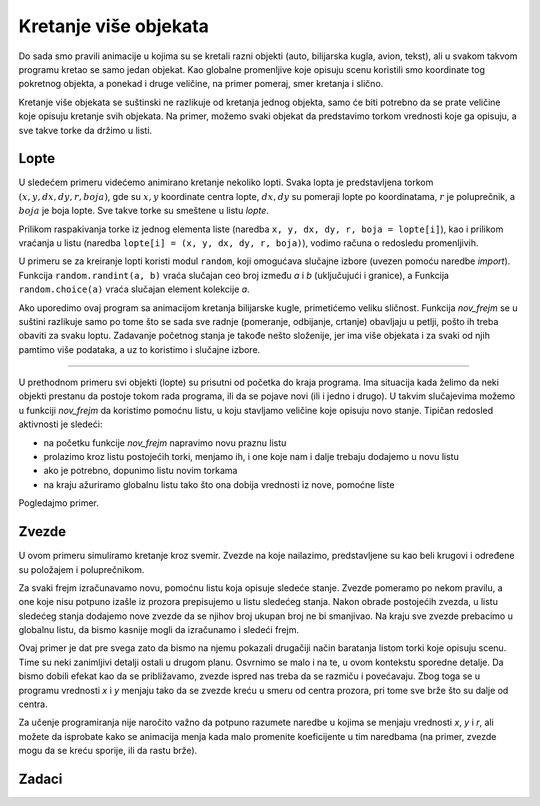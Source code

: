 Kretanje više objekata
----------------------

Do sada smo pravili animacije u kojima su se kretali razni objekti (auto, bilijarska kugla, avion, tekst), ali u svakom takvom programu kretao se samo jedan objekat. Kao globalne promenljive koje opisuju scenu koristili smo koordinate tog pokretnog objekta, a ponekad i druge veličine, na primer pomeraj, smer kretanja i slično.

Kretanje više objekata se suštinski ne razlikuje od kretanja jednog objekta, samo će biti potrebno da se prate veličine koje opisuju kretanje svih objekata. Na primer, možemo svaki objekat da predstavimo torkom vrednosti koje ga opisuju, a sve takve torke da držimo u listi.

Lopte
'''''

U sledećem primeru videćemo animirano kretanje nekoliko lopti. Svaka lopta je predstavljena torkom :math:`(x, y, dx, dy, r, boja)`, gde su :math:`x, y` koordinate centra lopte, :math:`dx, dy` su pomeraji lopte po koordinatama, :math:`r` je poluprečnik, a :math:`boja` je boja lopte. Sve takve torke su smeštene u listu *lopte*. 

Prilikom raspakivanja torke iz jednog elementa liste (naredba ``x, y, dx, dy, r, boja = lopte[i]``), kao i prilikom vraćanja u listu (naredba ``lopte[i] = (x, y, dx, dy, r, boja)``), vodimo računa o redosledu promenljivih.

U primeru se za kreiranje lopti koristi modul ``random``, koji omogućava slučajne izbore (uvezen pomoću naredbe *import*). Funkcija ``random.randint(a, b)`` vraća slučajan ceo broj između *a* i *b* (uključujući i granice), a Funkcija ``random.choice(a)`` vraća slučajan element kolekcije *a*.

.. activecode:: PyGame__anim_balls_bouncing
    :nocodelens:
    :modaloutput:
    :includesrc: src/PyGame/2_Animation/2e_Anim_Multiple/balls_bouncing.py

Ako uporedimo ovaj program sa animacijom kretanja bilijarske kugle, primetićemo veliku sličnost. Funkcija *nov_frejm* se u suštini razlikuje samo po tome što se sada sve radnje (pomeranje, odbijanje, crtanje) obavljaju u petlji, pošto ih treba obaviti za svaku loptu. Zadavanje početnog stanja je takođe nešto složenije, jer ima više objekata i za svaki od njih pamtimo više podataka, a uz to koristimo i slučajne izbore.

~~~~

U prethodnom primeru svi objekti (lopte) su prisutni od početka do kraja programa. Ima situacija kada želimo da neki objekti prestanu da postoje tokom rada programa, ili da se pojave novi (ili i jedno i drugo). U takvim slučajevima možemo u funkciji *nov_frejm* da koristimo pomoćnu listu, u koju stavljamo veličine koje opisuju novo stanje. Tipičan redosled aktivnosti je sledeći:

- na početku funkcije *nov_frejm* napravimo novu praznu listu
- prolazimo kroz listu postojećih torki, menjamo ih, i one koje nam i dalje trebaju dodajemo u novu listu
- ako je potrebno, dopunimo listu novim torkama
- na kraju ažuriramo globalnu listu tako što ona dobija vrednosti iz nove, pomoćne liste

Pogledajmo primer.

Zvezde
''''''

U ovom primeru simuliramo kretanje kroz svemir. Zvezde na koje nailazimo, predstavljene su kao beli krugovi i određene su položajem i poluprečnikom. 

Za svaki frejm izračunavamo novu, pomoćnu listu koja opisuje sledeće stanje. Zvezde pomeramo po nekom pravilu, a one koje nisu potpuno izašle iz prozora prepisujemo u listu sledećeg stanja. Nakon obrade postojećih zvezda, u listu sledećeg stanja dodajemo nove zvezde da se njihov broj ukupan broj ne bi smanjivao. Na kraju sve zvezde prebacimo u globalnu listu, da bismo kasnije mogli da izračunamo i sledeći frejm.

.. activecode:: PyGame__anim_trough_stars
    :nocodelens:
    :modaloutput:
    :includesrc: src/PyGame/2_Animation/2e_Anim_Multiple/trough_stars.py

Ovaj primer je dat pre svega zato da bismo na njemu pokazali drugačiji način baratanja listom torki koje opisuju scenu. Time su neki zanimljivi detalji ostali u drugom planu. Osvrnimo se malo i na te, u ovom kontekstu sporedne detalje. Da bismo dobili efekat kao da se približavamo, zvezde ispred nas treba da se razmiču i povećavaju. Zbog toga se u programu vrednosti *x* i *y* menjaju tako da se zvezde kreću u smeru od centra prozora, pri tome sve brže što su dalje od centra. 

Za učenje programiranja nije naročito važno da potpuno razumete naredbe u kojima se menjaju vrednosti *x*, *y* i *r*, ali možete da isprobate kako se animacija menja kada malo promenite koeficijente u tim naredbama (na primer, zvezde mogu da se kreću sporije, ili da rastu brže).


Zadaci
''''''

.. questionnote::

    **Pahulje:** Dovršite program tako da radi kao u primeru (dugme "Prikaži primer"). 
    
    Svaka pahulja je opisana sa samo dva broja, a to su njene koordinate, tako da su torke koje ćemo koristiti u stvari parovi :math:`(x, y)`. 
    
    Pahulje padaju za po 1 piksel, a one koje izađu iz prozora, zamenjuju se novim pahuljama. Formiranje novog stanja je slično kao u programu "zvezde", samo su pravila pomeranja pahulja jednostavnija. 
    
    Pahulje iz početnog skupa se biraju bilo gde u prozoru, a one koje se kasnije dodaju kao dopuna, biraju se negde na gornjoj ivici prozora.
    
.. image:: ../../_images/snowflake.png
   :width: 50px
    
.. activecode:: PyGame__anim_snowflakes
    :nocodelens:
    :modaloutput:
    :playtask:
    :includehsrc: src/PyGame/2_Animation/2e_Anim_Multiple/snowflakes.py

    import random, pygame as pg, pygamebg
    (sirina, visina) = (800, 400)
    prozor = pygamebg.init(sirina, visina, "Pahuljice")

    pahulja_slika = pg.image.load("snowflake.png")  # slika pahuljice
    visina_slike_pahulje = pahulja_slika.get_height()
    broj_pahulja = 10                               # ukupan broj pahuljica

.. questionnote::

    **Odlazeće lopte:** Iskopirajte ovde prvi program (lopte), pa ga izmenite tako da se lopte ne odbijaju nego nastavljaju da se udaljavaju, a one koje odu zamenjuju se novim loptama. Ovaj program je kombinacija dva data primera (lopte i zvezde), pa pokušajte zato da iskoristite delove iz oba ova programa.

.. activecode:: PyGame__anim_balls_passing
    :nocodelens:
    :modaloutput:
    :playtask:
    :includehsrc: src/PyGame/2_Animation/2e_Anim_Multiple/balls_passing.py


.. questionnote::

    **Klizeći tekst:** Isprobajte program i probajte da razumete kako on radi. Probajte da izmenite nešto u programu (tekst koji se prikazuje, boju kojom se tekst prikazuje, brzinu kretanja teksta, ili neki drugi detalj).
    
    Izazov: pokušajte da izmenite program tako da tekst klizi na dole umesto na gore.

.. activecode:: PyGame__anim_gliding_text
    :nocodelens:
    :modaloutput:
    :includesrc: src/PyGame/2_Animation/2e_Anim_Multiple/gliding_text.py
